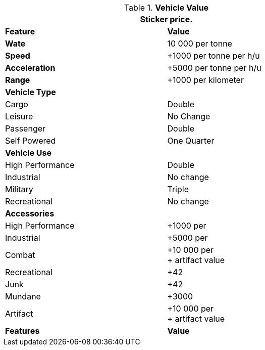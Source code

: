 // Table 54.19 Vehicle Value
.*Vehicle Value*
[width="75%",cols="2*<",frame="all", stripes="even"]
|===
2+<|Sticker price.

s|Feature
s|Value

s|Wate
|10 000 per tonne

s|Speed
|+1000 per tonne per h/u

s|Acceleration
|+5000 per tonne per h/u

s|Range
|+1000 per kilometer

2+s|Vehicle Type

|Cargo
|Double

|Leisure
|No Change

|Passenger
|Double

|Self Powered
|One Quarter

2+s|Vehicle Use


|High Performance
|Double

|Industrial
|No change

|Military
|Triple

|Recreational
|No change

2+s|Accessories

|High Performance
|+1000 per

|Industrial
|+5000 per

|Combat
|+10 000 per +
+ artifact value

|Recreational
|+42

|Junk
|+42

|Mundane
|+3000

|Artifact
|+10 000 per +
+ artifact value

s|Features
s|Value
|===


